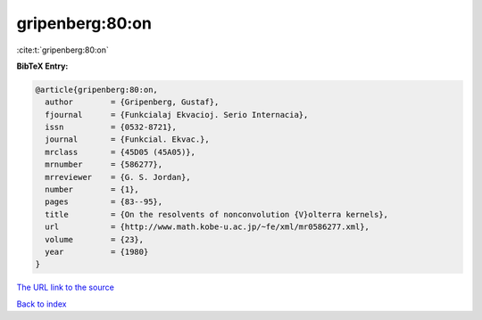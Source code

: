 gripenberg:80:on
================

:cite:t:`gripenberg:80:on`

**BibTeX Entry:**

.. code-block:: bibtex

   @article{gripenberg:80:on,
     author        = {Gripenberg, Gustaf},
     fjournal      = {Funkcialaj Ekvacioj. Serio Internacia},
     issn          = {0532-8721},
     journal       = {Funkcial. Ekvac.},
     mrclass       = {45D05 (45A05)},
     mrnumber      = {586277},
     mrreviewer    = {G. S. Jordan},
     number        = {1},
     pages         = {83--95},
     title         = {On the resolvents of nonconvolution {V}olterra kernels},
     url           = {http://www.math.kobe-u.ac.jp/~fe/xml/mr0586277.xml},
     volume        = {23},
     year          = {1980}
   }

`The URL link to the source <http://www.math.kobe-u.ac.jp/~fe/xml/mr0586277.xml>`__


`Back to index <../By-Cite-Keys.html>`__

